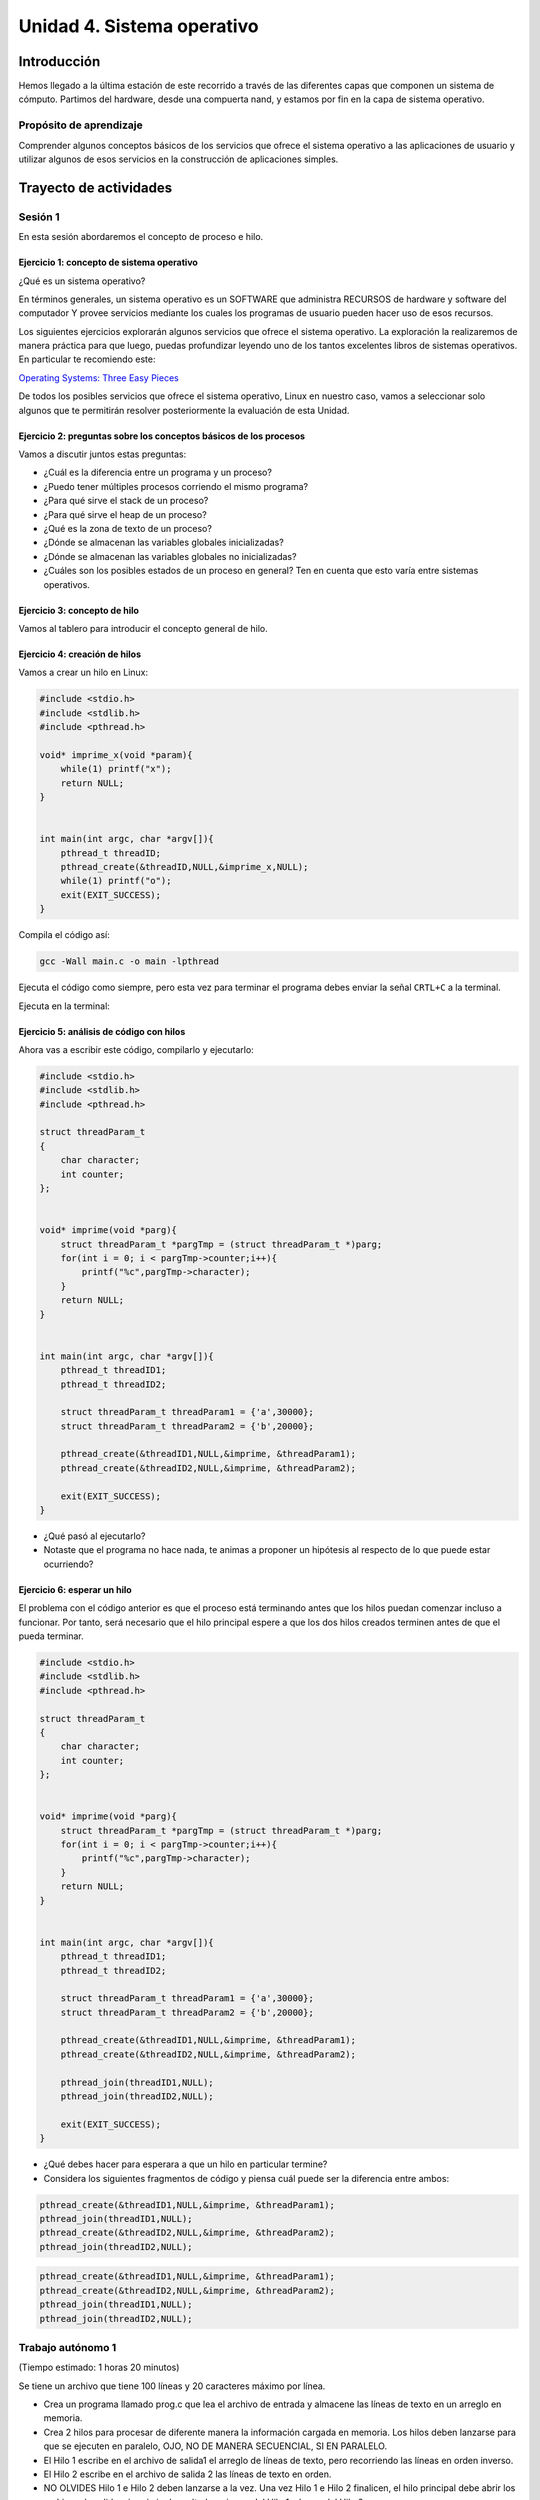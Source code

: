 Unidad 4. Sistema operativo
============================

Introducción
--------------

Hemos llegado a la última estación de este recorrido a través
de las diferentes capas que componen un sistema de cómputo.
Partimos del hardware, desde una compuerta nand, y estamos
por fin en la capa de sistema operativo.

Propósito de aprendizaje
**************************

Comprender algunos conceptos básicos de los servicios que ofrece
el sistema operativo a las aplicaciones de usuario y utilizar
algunos de esos servicios en la construcción de aplicaciones
simples.

Trayecto de actividades
------------------------
 
Sesión 1
***************************************

En esta sesión abordaremos el concepto de proceso e hilo.

Ejercicio 1: concepto de sistema operativo
^^^^^^^^^^^^^^^^^^^^^^^^^^^^^^^^^^^^^^^^^^^^

¿Qué es un sistema operativo?

En términos generales, un sistema operativo es un SOFTWARE que administra
RECURSOS de hardware y software del computador Y provee servicios mediante
los cuales los programas de usuario pueden hacer uso de esos recursos.

Los siguientes ejercicios explorarán algunos servicios que ofrece el sistema
operativo. La exploración la realizaremos de manera práctica para que luego,
puedas profundizar leyendo uno de los tantos excelentes libros de sistemas
operativos. En particular te recomiendo este:

`Operating Systems: Three Easy Pieces <http://pages.cs.wisc.edu/~remzi/OSTEP/>`__

De todos los posibles servicios que ofrece el sistema operativo, Linux en nuestro
caso, vamos a seleccionar solo algunos que te permitirán resolver posteriormente
la evaluación de esta Unidad.

Ejercicio 2: preguntas sobre los conceptos básicos de los procesos 
^^^^^^^^^^^^^^^^^^^^^^^^^^^^^^^^^^^^^^^^^^^^^^^^^^^^^^^^^^^^^^^^^^^

Vamos a discutir juntos estas preguntas:

* ¿Cuál es la diferencia entre un programa y un proceso?
* ¿Puedo tener múltiples procesos corriendo el mismo programa?
* ¿Para qué sirve el stack de un proceso?
* ¿Para qué sirve el heap de un proceso?
* ¿Qué es la zona de texto de un proceso?
* ¿Dónde se almacenan las variables globales inicializadas?
* ¿Dónde se almacenan las variables globales no inicializadas?
* ¿Cuáles son los posibles estados de un proceso en general? Ten en cuenta
  que esto varía entre sistemas operativos.

Ejercicio 3: concepto de hilo 
^^^^^^^^^^^^^^^^^^^^^^^^^^^^^^^
Vamos al tablero para introducir el concepto general de hilo.

Ejercicio 4: creación de hilos
^^^^^^^^^^^^^^^^^^^^^^^^^^^^^^^

Vamos a crear un hilo en Linux:

.. code-block:: c

    #include <stdio.h>
    #include <stdlib.h>
    #include <pthread.h>

    void* imprime_x(void *param){
        while(1) printf("x");
        return NULL;
    }


    int main(int argc, char *argv[]){
        pthread_t threadID;
        pthread_create(&threadID,NULL,&imprime_x,NULL);
        while(1) printf("o");
        exit(EXIT_SUCCESS);
    }

Compila el código así:

.. code-block:: bash

    gcc -Wall main.c -o main -lpthread

Ejecuta el código como siempre, pero esta vez para terminar el programa debes enviar 
la señal ``CRTL+C`` a la terminal.

Ejecuta en la terminal: 

Ejercicio 5: análisis de código con hilos
^^^^^^^^^^^^^^^^^^^^^^^^^^^^^^^^^^^^^^^^^^^^

Ahora vas a escribir este código, compilarlo y ejecutarlo:

.. code-block:: c

    #include <stdio.h>
    #include <stdlib.h>
    #include <pthread.h>

    struct threadParam_t
    {
        char character;
        int counter;
    };


    void* imprime(void *parg){
        struct threadParam_t *pargTmp = (struct threadParam_t *)parg;
        for(int i = 0; i < pargTmp->counter;i++){
            printf("%c",pargTmp->character);
        }
        return NULL;
    }


    int main(int argc, char *argv[]){
        pthread_t threadID1;
        pthread_t threadID2;

        struct threadParam_t threadParam1 = {'a',30000};
        struct threadParam_t threadParam2 = {'b',20000};

        pthread_create(&threadID1,NULL,&imprime, &threadParam1);
        pthread_create(&threadID2,NULL,&imprime, &threadParam2);

        exit(EXIT_SUCCESS);
    }

* ¿Qué pasó al ejecutarlo? 
* Notaste que el programa no hace nada, te animas a proponer un hipótesis 
  al respecto de lo que puede estar ocurriendo?

Ejercicio 6: esperar un hilo
^^^^^^^^^^^^^^^^^^^^^^^^^^^^^

El problema con el código anterior es que el proceso está terminando antes 
que los hilos puedan comenzar incluso a funcionar. Por tanto, será necesario 
que el hilo principal espere a que los dos hilos creados terminen antes de 
que el pueda terminar. 

.. code-block:: c

    #include <stdio.h>
    #include <stdlib.h>
    #include <pthread.h>

    struct threadParam_t
    {
        char character;
        int counter;
    };


    void* imprime(void *parg){
        struct threadParam_t *pargTmp = (struct threadParam_t *)parg;
        for(int i = 0; i < pargTmp->counter;i++){
            printf("%c",pargTmp->character);
        }
        return NULL;
    }


    int main(int argc, char *argv[]){
        pthread_t threadID1;
        pthread_t threadID2;

        struct threadParam_t threadParam1 = {'a',30000};
        struct threadParam_t threadParam2 = {'b',20000};

        pthread_create(&threadID1,NULL,&imprime, &threadParam1);
        pthread_create(&threadID2,NULL,&imprime, &threadParam2);

        pthread_join(threadID1,NULL);
        pthread_join(threadID2,NULL);

        exit(EXIT_SUCCESS);
    }

* ¿Qué debes hacer para esperara a que un hilo en particular termine?
* Considera los siguientes fragmentos de código y piensa cuál puede ser la 
  diferencia entre ambos:

.. code-block:: c

    pthread_create(&threadID1,NULL,&imprime, &threadParam1);
    pthread_join(threadID1,NULL);
    pthread_create(&threadID2,NULL,&imprime, &threadParam2);
    pthread_join(threadID2,NULL);


.. code-block:: c

    pthread_create(&threadID1,NULL,&imprime, &threadParam1);
    pthread_create(&threadID2,NULL,&imprime, &threadParam2);
    pthread_join(threadID1,NULL);
    pthread_join(threadID2,NULL);


Trabajo autónomo 1
***************************************
(Tiempo estimado: 1 horas 20 minutos)

Se tiene un archivo que tiene 100 líneas y 20 caracteres máximo por línea.

* Crea un programa llamado prog.c que lea el archivo de entrada y almacene las líneas de texto 
  en un arreglo en memoria.
  
* Crea 2 hilos para procesar de diferente manera la información cargada en memoria. Los hilos deben 
  lanzarse para que se ejecuten en paralelo, OJO, NO DE MANERA SECUENCIAL, SI EN PARALELO.

* El Hilo 1 escribe en el archivo de salida1 el arreglo de líneas de texto, pero recorriendo 
  las líneas en orden inverso.

* El Hilo 2 escribe en el archivo de salida 2 las líneas de texto en orden.

* NO OLVIDES Hilo 1 e Hilo 2 deben lanzarse a la vez. Una vez Hilo 1 e Hilo 2 finalicen, el hilo 
  principal debe abrir los archivos de salida e imprimir el resultado, primero del Hilo 1 y luego del 
  Hilo 2

* El programa se ejecutará así: ./prog In Out1 Out2

* prog es el nombre del ejecutable, In especifica el nombre del archivo de entrada
  Out1 y Out2 especifican el nombre de los los archivos de salida 1 y 2 respectivamente. RECUERDA que
  In, Out1 y Out2 son parámetros.

Sesión 2
**********

Continua trabajando en el reto de la sesión anterior

Trabajo autónomo 2
***************************************
(Tiempo estimado: 1 horas 20 minutos)

Terminar el RETO.

Sesión 3
**********

Ahora vas a estudiar cómo implementar hilos en C# y cómo se compara con C.

Ejercicio 7: veamos cómo es en C#
^^^^^^^^^^^^^^^^^^^^^^^^^^^^^^^^^^^^^

Ahora vamos a familiarizarnos con el concepto de hilo en C#. Ingresa 
a `este <http://www.albahari.com/threading/>`__ sitio y lee detalladamente
su contenido hasta la sección Creating and Starting Threads (sin incluirla,
claro, a menos que quieras).

* ¿Qué es un hilo?
* ¿Cuál es la diferencia entre un método y un hilo?
* ¿La ejecución de los hilos es determinística?
* ¿Cuál es la diferencia entre un método estático y un
  método no estático?
* ¿Cuál es la diferencia entre un hilo y un método estático?

Trabajo autónomo 3
*****************************************
(Tiempo estimado: 1 horas 20 minutos)

Repasa todo el material hasta este punto. Vuelve a leer el material de las sesiones 1 y 3.

Sesión 4
**********

En esta sesión aprenderás a comunicar procesos.

Ejercicio 8: comunicación de procesos mediante colas 
^^^^^^^^^^^^^^^^^^^^^^^^^^^^^^^^^^^^^^^^^^^^^^^^^^^^^^

Existe varios mecanismos de comunicación entre procesos. En este ejercicio
te voy a proponer un servicio de comunicación entre procesos denominado POSIX 
queues. Este servicio te permitirá enviar mensajes en una dirección de un procesos 
a otro.

¿Y si necesitas recibir mensajes en el sentido opuesto? Necesitarás crear 
una segunda queue.

Vamos al tablero para que lo analicemos juntos.

Ejercicio 9: ejemplo
^^^^^^^^^^^^^^^^^^^^^^^

En este ejemplo comunicarás dos procesos. Uno de ellos esperará los mensajes 
que enviará el otro.

Vas a lanzar primero el proceso que ejecutará la imagen receiver:

.. code-block:: c

    #include <stdio.h>
    #include <stdlib.h>
    #include <unistd.h>
    #include <string.h>
    #include <mqueue.h>

    int main(int argc, char *argv[])
    {
        mqd_t mq;

        struct mq_attr attr;
        attr.mq_flags = 0;
        attr.mq_maxmsg = 10;
        attr.mq_msgsize = 32;
        attr.mq_curmsgs = 0;

        mq = mq_open("/mq0", O_RDONLY | O_CREAT, 0644, &attr);
        char buff[32];

        while (1)
        {
            mq_receive(mq, buff, 32, NULL);
            printf("Message received: %s\n", buff);
            if( strncmp(buff, "exit", strlen("exit")) == 0){
                break;
            }
        }

        mq_close(mq);
        mq_unlink("/mq0");
        exit(EXIT_SUCCESS);
    }

Para compilar:

.. code-block:: bash

    gcc -Wall receiver.c -lrt -o receiver

Luego lanza el proceso que ejecutará la imagen sender:

.. code-block:: c

    #include <stdio.h>
    #include <stdlib.h>
    #include <unistd.h>
    #include <string.h>
    #include <mqueue.h>

    int main(int argc, char *argv[])
    {
        mqd_t mq = mq_open("/mq0", O_WRONLY);
        char str[64];

        while (1)
        {
            fgets(str, sizeof(str), stdin);
            if(str[strlen(str) - 1 ] == '\n') str[strlen(str) - 1 ] = 0; 
            mq_send(mq, str, strlen(str) + 1, 0);
            if (strncmp(str, "exit", strlen("exit")) == 0)
            {
                break;
            }
        }

        mq_close(mq);
        exit(EXIT_FAILURE);
    }

Para compilar:

.. code-block:: bash

    gcc -Wall sender.c -lrt -o sender

Ejercicio 10: analiza el ejemplo
^^^^^^^^^^^^^^^^^^^^^^^^^^^^^^^^^

Te propongo que analices el ejemplo con estas preguntas:

¿Cómo se crea una cola? La cola la está creando el proceso que ejecuta 
la imagen receiver. Las colas se crean en el sistema operativo y una vez 
se terminen de usuar debes solicitarle al sistema operativo que la destruya.

Para crear una cola necesitarás:

* Guardar en descriptor de la cola en una variable.
* Definir unos atributos para la cola como son la cantidad máximo 
  de mensajes y el tamaño máximo que podría tener un mensaje.

.. code-block:: c

    mqd_t mq;

    struct mq_attr attr;
    attr.mq_flags = 0;
    attr.mq_maxmsg = 10;
    attr.mq_msgsize = 32;
    attr.mq_curmsgs = 0;

    mq = mq_open("/mq0", O_RDONLY | O_CREAT, 0644, &attr);

¿Cómo acceder a una cola una vez está creada?

.. code-block:: c

    mqd_t mq = mq_open("/mq0", O_WRONLY);

¿Cómo recibir mensajes?

.. code-block:: c

    mq_receive(mq, buff, 32, NULL);

¿Cómo enviar mensajes?

.. code-block:: c

    mq_send(mq, str, strlen(str) + 1, 0);

Una vez termines de usuar la cola debes cerrarla:

.. code-block:: c

    mq_close(mq);

Finalmente uno de los procesos le pedirá al sistema operativo 
que la destruya:

.. code-block:: c

    mq_unlink("/mq0");


Trabajo autónomo 4
*********************
(Tiempo estimado: 1 horas 20 minutos)

Vas a modificar el ejemplo de esta sesión de tal manera que 
los dos procesos puedan intercambiar mensajes. 

Antes de comenzar, piensa primero en esta pregunta:

¿Cómo hacer para que un proceso pueda hacer dos cosas a la vez? 
En este caso los procesos tendrán que esperar a que llegue un mensaje 
a la queue pero también tendrán que esperar a que el usuario ingrese 
un mensaje para enviarlo al otro proceso.

Evaluación de la Unidad 4
----------------------------
(Tiempo estimado 6 horas)

.. warning:: PARA CUÁNDO, DÓNDE Y CÓMO ES LA ENTREGA DE LA EVALUACIÓN

  La evaluación se debe entregar de manera presencial en las sesiones 
  de clase de la semana 16 del curso. Puedes entregar en la sesión 1 o 2.
  Puedes realizar la evaluación con otro compañero.

Enunciado
***************

Vas a realizar una aplicación que combinará los conocimiento adquiridos con 
la realización de los retos que te presenté en el trabajo autónomo 1 y 4.

Vas a comunicar dos PROCESOS considerando:

#. Cada proceso al ejecutarse estará esperando, al mismo tiempo, que le 
   llegue información del otro proceso y ordenes del usuario.
#. El usuario deberá indicar en qué archivo está la información mediante 
   una ruta relativa o absoluta y de qué manera se debe enviar dicha 
   información.
#. La información, que en cualquier momento, llegue del otro proceso 
   debe ser presentada en pantalla.

Debes poder enviar información de estas dos maneras:

* Enviar cada línea del archivo de la primera a la última.
* Enviar cada línea del archivo de la última a la primera.


Criterios de evaluación
**************************

Funcionamiento de la aplicación 
^^^^^^^^^^^^^^^^^^^^^^^^^^^^^^^^

#. Diseño de la aplicación para soportar concurrencia: 1.25
#. Implementación de la concurrencia: 1.25
#. Implementación del mecanismo de comunicación: 1.25
#. Diseño e implementación de las estructuras de datos para almacenar y 
   procesar la información: 1.25

Sustentación
^^^^^^^^^^^^^^

Debes mostrar tu aplicación funcionando en las sesiones de clase de la 
semana 16. La sustentación será un factor multiplicativo en la nota final 
y tendrá un rango de 0 a 1. Consiste en responder las preguntas que te formule 
el profesor en relación al funcionamiento de tu aplicación (ver criterios).

Nota Final
*************

La nota final estará dada por el producto: CriteriosEvaluación*Sustentación.